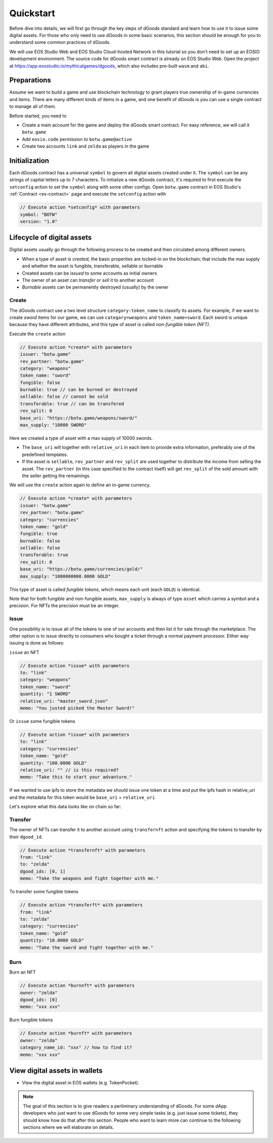 ===========================================
Quickstart
===========================================

Before dive into details, we will first go through the key steps of dGoods standard 
and learn how to use it to issue some digital assets. For those who only need to use dGoods in 
some basic scenarios, this section should be enough for you to understand some common practices of 
dGoods.

We will use EOS Studio Web and EOS Studio Cloud-hosted Network in this tutorial
so you don't need to set up an EOSIO development environment.
The source code for dGoods smart contract is already on EOS Studio Web. 
Open the project at https://app.eosstudio.io/mythicalgames/dgoods,
which also includes pre-built ``wasm`` and ``abi``.

Preparations
===========================================

Assume we want to build a game and use blockchain technology to grant players true
ownership of in-game currencies and items. There are many different kinds of items
in a game, and one benefit of dGoods is you can use a single contract to manage all
of them.

Before started, you need to

- Create a main account for the game and deploy the dGoods smart contract. 
  For easy reference, we will call it ``botw.game``

- Add ``eosio.code`` permission to ``botw.game@active``

- Create two accounts ``link`` and ``zelda`` as players in the game

Initialization
===========================================

Each dGoods contract has a universal ``symbol`` to govern all digital assets created under it.
The ``symbol`` can be any strings of capital letters up to 7 characters.
To initialize a new dGoods contract, it's required to first execute the ``setconfig`` action 
to set the ``symbol`` along with some other configs.
Open ``botw.game`` contract in EOS Studio's :ref:`Contract <es-contract>` page and 
execute the ``setconfig`` action with

.. code-block:: js

  // Execute action *setconfig* with parameters
  symbol: "BOTW"
  version: "1.0"

Lifecycle of digital assets
===========================================

Digital assets usually go through the following process to be created and 
then circulated among different owners.

- When a type of asset is *created*, the basic properties are locked-in on the blockchain;
  that include the max supply and whether the asset is fungible, transferable, sellable or burnable
- Created assets can be *issued* to some accounts as initial owners
- The owner of an asset can *transfer* or *sell* it to another account
- *Burnable* assets can be permanently destroyed (usually) by the owner

-------------------------------------------
Create
-------------------------------------------

The dGoods contract use a two level structure ``category:token_name`` to classify its assets.
For example, if we want to create *sword* items for our game, we can use ``category=weapons`` 
and ``token_name=sword``. Each sword is unique because they have different attributes, 
and this type of asset is called *non-fungible token (NFT)*.

.. Now that we have set the tokenconfig data, we are free to create and issue tokens.

Execute the ``create`` action

.. code-block:: js

  // Execute action *create* with parameters
  issuer: "botw.game"
  rev_partner: "botw.game"
  category: "weapons"
  token_name: "sword"
  fungible: false
  burnable: true // can be burned or destroyed
  sellable: false // cannot be sold
  transferable: true // can be transfered
  rev_split: 0
  base_uri: "https://botw.game/weapons/sword/"
  max_supply: "10000 SWORD"

Here we created a type of asset with a max supply of 10000 swords.

- The ``base_uri`` will together with ``relative_uri`` in each item to provide extra information,
  preferably one of the predefined templates.
- If the asset is ``sellable``, ``rev_partner`` and ``rev_split`` are used together to distribute
  the income from selling the asset.
  The ``rev_partner`` (in this case specified to the contract itself) 
  will get ``rev_split`` of the sold amount with the seller getting the remainings.

We will use the ``create`` action again to define an in-game currency.

.. code-block:: js

  // Execute action *create* with parameters
  issuer: "botw.game"
  rev_partner: "botw.game"
  category: "currencies"
  token_name: "gold"
  fungible: true
  burnable: false
  sellable: false
  transferable: true
  rev_split: 0
  base_uri: "https://botw.game/currencies/gold/"
  max_supply: "1000000000.0000 GOLD"

This type of asset is called *fungible tokens*, which means each unit (each ``GOLD``) is identical.

Note that for both fungible and non-fungible assets, ``max_supply`` is always of type ``asset`` 
which carries a symbol and a precision. For NFTs the precision must be an integer.

-------------------------------------------
Issue
-------------------------------------------

One possibility is to issue all of the tokens to one of our accounts and then list it 
for sale through the marketplace. The other option is to issue directly to consumers 
who bought a ticket through a normal payment processor.
Either way issuing is done as follows:

``issue`` an NFT

.. code-block:: js

  // Execute action *issue* with parameters
  to: "link"
  category: "weapons"
  token_name: "sword"
  quantity: "1 SWORD"
  relative_uri: "master_sword.json"
  memo: "You justed picked the Master Sword!"

.. todo::

  Explain how ``https://botw.game/weapons/sword/master_sword.json`` is used.
  Make sure it returns a json response.

Or ``issue`` some fungible tokens

.. code-block:: js

  // Execute action *issue* with parameters
  to: "link"
  category: "currencies"
  token_name: "gold"
  quantity: "100.0000 GOLD"
  relative_uri: "" // is this required?
  memo: "Take this to start your advanture."

.. todo::

  How to lock in specific attributes for each asset?

If we wanted to use ipfs to store the metadata we should issue one token at a 
time and put the ipfs hash in relative_uri and the metadata for this token would be 
``base_uri`` + ``relative_uri``

Let's explore what this data looks like on chain so far:

.. todo::

  How to look at current data

-------------------------------------------
Transfer
-------------------------------------------

The owner of NFTs can transfer it to another account using ``transfernft`` action
and specifying the tokens to transfer by their ``dgood_id``.

.. code-block:: js

  // Execute action *transfernft* with parameters
  from: "link"
  to: "zelda"
  dgood_ids: [0, 1]
  memo: "Take the weapons and fight together with me."

To transfer some fungible tokens

.. code-block:: js

  // Execute action *transferft* with parameters
  from: "link"
  to: "zelda"
  category: "currencies"
  token_name: "gold"
  quantity: "10.0000 GOLD"
  memo: "Take the sword and fight together with me."


-------------------------------------------
Burn
-------------------------------------------

Burn an NFT

.. code-block:: js

  // Execute action *burnnft* with parameters
  owner: "zelda"
  dgood_ids: [0]
  memo: "xxx xxx"

Burn fungible tokens

.. code-block:: js

  // Execute action *burnft* with parameters
  owner: "zelda"
  category_name_id: "xxx" // how to find it?
  memo: "xxx xxx"


View digital assets in wallets
===========================================

- View the digital asset in EOS wallets (e.g. TokenPocket).

.. note::

  The goal of this section is to give readers a perliminary understanding of dGoods.
  For some dApp developers who just want to use dGoods for some very 
  simple tasks (e.g. just issue some tickets), they should know how do that
  after this section. People who want to learn more can continue to the
  following sections where we will elaborate on details.